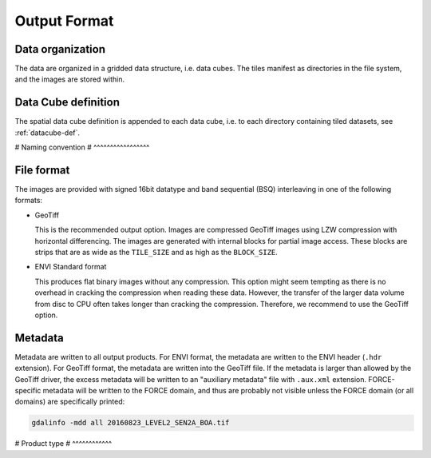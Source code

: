 .. _lsm-format:

Output Format
=============

Data organization
^^^^^^^^^^^^^^^^^

The data are organized in a gridded data structure, i.e. data cubes.
The tiles manifest as directories in the file system, and the images are stored within.

.. seealso:: 

  Check out this `tutorial <https://davidfrantz.github.io/tutorials/force-datacube/datacube/>`_, which explains what a datacube is, how it is parameterized, how you can find a POI, how to visualize the tiling grid, and how to conveniently display cubed data.


Data Cube definition
^^^^^^^^^^^^^^^^^^^^

The spatial data cube definition is appended to each data cube, i.e. to each directory containing tiled datasets, see :ref:`datacube-def`.


# Naming convention
# ^^^^^^^^^^^^^^^^^



File format
^^^^^^^^^^^

The images are provided with signed 16bit datatype and band sequential (BSQ) interleaving in one of the following formats:

* GeoTiff 
  
  This is the recommended output option. 
  Images are compressed GeoTiff images using LZW compression with horizontal differencing.
  The images are generated with internal blocks for partial image access.
  These blocks are strips that are as wide as the ``TILE_SIZE`` and as high as the ``BLOCK_SIZE``.
  
* ENVI Standard format

  This produces flat binary images without any compression.
  This option might seem tempting as there is no overhead in cracking the compression when reading these data.
  However, the transfer of the larger data volume from disc to CPU often takes longer than cracking the compression.
  Therefore, we recommend to use the GeoTiff option.


Metadata
^^^^^^^^

Metadata are written to all output products.
For ENVI format, the metadata are written to the ENVI header (``.hdr`` extension).
For GeoTiff format, the metadata are written into the GeoTiff file.
If the metadata is larger than allowed by the GeoTiff driver, the excess metadata will be written to an "auxiliary metadata" file with ``.aux.xml`` extension.
FORCE-specific metadata will be written to the FORCE domain, and thus are probably not visible unless the FORCE domain (or all domains) are specifically printed:

.. code-block:: bash

  gdalinfo -mdd all 20160823_LEVEL2_SEN2A_BOA.tif


# Product type
# ^^^^^^^^^^^^


